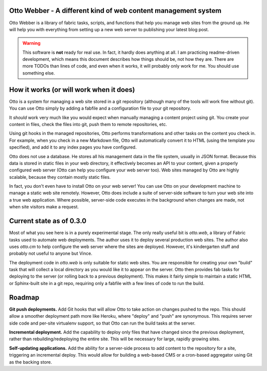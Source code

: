 Otto Webber - A different kind of web content management system
===============================================================

Otto Webber is a library of fabric tasks, scripts, and functions that help you
manage web sites from the ground up. He will help you with everything from
setting up a new web server to publishing your latest blog post.

.. warning::

    This software is **not** ready for real use. In fact, it hardly does
    anything at all. I am practicing readme-driven development, which means
    this document describes how things should be, not how they are. There
    are more TODOs than lines of code, and even when it works, it will
    probably only work for me.  You should use something else.

How it works (or will work when it does)
========================================

Otto is a system for managing a web site stored in a git repository (although
many of the tools will work fine without git). You can use Otto simply by
adding a fabfile and a configuration file to your git repository.

It *should* work very much like you would expect when manually managing a
content project using git. You create your content in files, check the files
into git, push them to remote repositories, etc.

Using git hooks in the managed repositories, Otto performs transformations
and other tasks on the content you check in. For example, when you check in a
new Markdown file, Otto will automatically convert it to HTML (using the
template you specified), and add it to any index pages you have configured.

Otto does not use a database. He stores all his management data in the file
system, usually in JSON format. Because this data is stored in static files in
your web directory, it effectively becomes an API to your content, given a
properly configured web server (Otto can help you configure your web server
too). Web sites managed by Otto are highly scalable, because they contain
mostly static files.

In fact, you don't even have to install Otto on your web server! You can use
Otto on your development machine to manage a static web site remotely.
However, Otto does include a suite of server-side software to turn your web
site into a true web application. Where possible, server-side code executes in
the background when changes are made, not when site visitors make a request.

Current state as of 0.3.0
========================================
Most of what you see here is in a purely experimental stage. The only really
useful bit is `otto.web`, a library of Fabric tasks used to automate web
deployments. The author uses it to deploy several production web sites. The
author also uses `otto.cm` to help configure the web server where the sites are
deployed. However, it's kindergarten stuff and probably not useful to anyone
but Vince.

The deployment code in `otto.web` is only suitable for static web sites. You
are responsible for creating your own "build" task that will collect a local
directory as you would like it to appear on the server. Otto then provides fab
tasks for deploying to the server (or rolling back to a previous deployment).
This makes it fairly simple to maintain a static HTML or Sphinx-built site in a
git repo, requiring only a fabfile with a few lines of code to run the build.

Roadmap
========================================
**Git push deployments.** Add Git hooks that will allow Otto to take action on
changes pushed to the repo. This should allow a smoother deployment path more
like Heroku, where "deploy" and "push" are synonymous. This requires server
side code and per-site virtualenv support, so that Otto can run the build tasks
at the server.

**Incremental deployment.** Add the capability to deploy only files that have
changed since the previous deployment, rather than rebuilding/redeploying the
entire site. This will be necessary for large, rapidly growing sites.

**Self-updating applications.** Add the ability for a server-side process to
add content to the repository for a site, triggering an incremental deploy.
This would allow for building a web-based CMS or a cron-based aggregator using
Git as the backing store.






